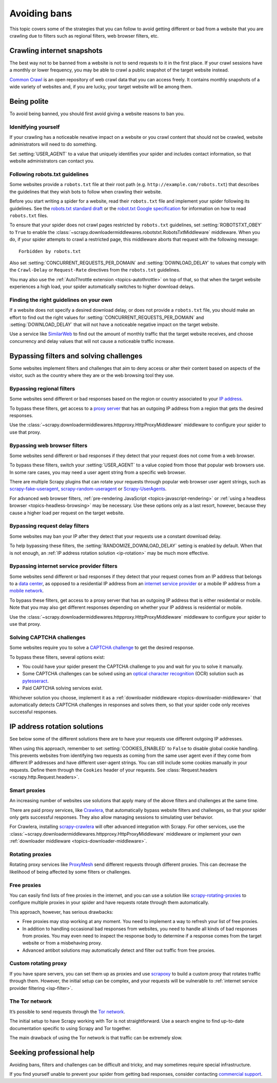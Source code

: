 .. _bans:

=============
Avoiding bans
=============

This topic covers some of the strategies that you can follow to avoid getting
different or bad from a website that you are crawling due to filters such as
regional filters, web browser filters, etc.

.. _snapshot-crawling:

Crawling internet snapshots
===========================

The best way not to be banned from a website is not to send requests to it in
the first place. If your crawl sessions have a monthly or lower frequency, you
may be able to crawl a public snapshot of the target website instead.

`Common Crawl`_ is an open repository of web crawl data that you can access
freely. It contains monthly snapshots of a wide variety of websites and, if you
are lucky, your target website will be among them.

.. _Common Crawl: https://commoncrawl.org/


.. _being-polite:

Being polite
============

To avoid being banned, you should first avoid giving a website reasons to ban
you.

.. _identifying-yourself:

Idenitfying yourself
--------------------

If your crawling has a noticeable nevative impact on a website or you crawl
content that should not be crawled, website administrators will need to do
something.

Set :setting:`USER_AGENT` to a value that uniquely identifies your spider and
includes contact information, so that website administrators can contact you.


.. _following-robotstxt:

Following robots.txt guidelines
-------------------------------

Some websites provide a ``robots.txt`` file at their root path (e.g.
``http://example.com/robots.txt``) that describes the guidelines that they wish
bots to follow when crawling their website.

Before you start writing a spider for a website, read their ``robots.txt``
file and implement your spider following its guidelines. See the `robots.txt
standard draft`_ or the `robot.txt Google specification`_ for information on
how to read ``robots.txt`` files.

To ensure that your spider does not crawl pages restricted by ``robots.txt``
guidelines, set :setting:`ROBOTSTXT_OBEY` to ``True`` to enable the
:class:`~scrapy.downloadermiddlewares.robotstxt.RobotsTxtMiddleware`
middleware. When you do, if your spider attempts to crawl a restricted page,
this middleware aborts that request with the following message::

    Forbidden by robots.txt

Also set :setting:`CONCURRENT_REQUESTS_PER_DOMAIN` and
:setting:`DOWNLOAD_DELAY` to values that comply with the ``Crawl-Delay`` or
``Request-Rate`` directives from the ``robots.txt`` guidelines.

You may also use the :ref:`AutoThrottle extension <topics-autothrottle>` on top
of that, so that when the target website experiences a high load, your spider
automatically switches to higher download delays.

.. _robot.txt Google specification: https://developers.google.com/search/reference/robots_txt
.. _robots.txt standard draft: https://tools.ietf.org/html/draft-koster-rep-00


.. _choosing-crawl-speed:

Finding the right guidelines on your own
----------------------------------------

If a website does not specify a desired download delay, or does not provide a
``robots.txt`` file, you should make an effort to find out the right values for
:setting:`CONCURRENT_REQUESTS_PER_DOMAIN` and :setting:`DOWNLOAD_DELAY` that
will not have a noticeable negative impact on the target website.

Use a service like `SimilarWeb`_ to find out the amount of monthly traffic that
the target website receives, and choose concurrency and delay values that will
not cause a noticeable traffic increase.

.. _SimilarWeb: https://www.similarweb.com


.. _filters-and-challenges:

Bypassing filters and solving challenges
========================================

Some websites implement filters and challenges that aim to deny access or alter
their content based on aspects of the visitor, such as the country where they
are or the web browsing tool they use.

.. _regional-filter:

Bypassing regional filters
--------------------------

Some websites send different or bad responses based on the region or country
associated to your `IP address`_.

To bypass these filters, get access to a `proxy server`_ that has an outgoing
IP address from a region that gets the desired responses.

Use the :class:`~scrapy.downloadermiddlewares.httpproxy.HttpProxyMiddleware`
middleware to configure your spider to use that proxy.

.. _IP address: https://en.wikipedia.org/wiki/IP_address
.. _proxy server: https://en.wikipedia.org/wiki/Proxy_server


.. _web-browser-filter:

Bypassing web browser filters
-----------------------------

Some websites send different or bad responses if they detect that your request
does not come from a web browser.

To bypass these filters, switch your :setting:`USER_AGENT` to a value copied
from those that popular web browsers use. In some rare cases, you may need a
user agent string from a specific web browser.

There are multiple Scrapy plugins that can rotate your requests through popular
web browser user agent strings, such as scrapy-fake-useragent_,
scrapy-random-useragent_ or Scrapy-UserAgents_.

For advanced web browser filters,
:ref:`pre-rendering JavaScript <topics-javascript-rendering>` or
:ref:`using a headless browser <topics-headless-browsing>` may be necessary.
Use these options only as a last resort, however, because they cause a higher
load per request on the target website.

.. _scrapy-fake-useragent: https://github.com/alecxe/scrapy-fake-useragent
.. _scrapy-random-useragent: https://github.com/cleocn/scrapy-random-useragent
.. _Scrapy-UserAgents: https://pypi.org/project/Scrapy-UserAgents/


.. _request-delay-filter:

Bypassing request delay filters
-------------------------------

Some websites may ban your IP after they detect that your requests use a
constant download delay.

To help bypassing these filters, the :setting:`RANDOMIZE_DOWNLOAD_DELAY`
setting is enabled by default. When that is not enough, an
:ref:`IP address rotation solution <ip-rotation>` may be much more effective.


.. _isp-filter:

Bypassing internet service provider filters
-------------------------------------------

Some websites send different or bad responses if they detect that your request
comes from an IP address that belongs to a `data center`_, as opposed to a
residential IP address from an `internet service provider`_ or a mobile IP
address from a `mobile network`_.

To bypass these filters, get access to a proxy server that has an outgoing IP
address that is either residential or mobile. Note that you may also get
different responses depending on whether your IP address is residential or
mobile.

Use the :class:`~scrapy.downloadermiddlewares.httpproxy.HttpProxyMiddleware`
middleware to configure your spider to use that proxy.

.. _data center: https://en.wikipedia.org/wiki/Data_center
.. _internet service provider: https://en.wikipedia.org/wiki/Internet_service_provider
.. _mobile network: https://en.wikipedia.org/wiki/Cellular_network


.. _captcha:

Solving CAPTCHA challenges
--------------------------

Some websites require you to solve a `CAPTCHA challenge`_ to get the desired
response.

To bypass these filters, several options exist:

-   You could have your spider present the CAPTCHA challenge to you and wait
    for you to solve it manually.

-   Some CAPTCHA challenges can be solved using an `optical character
    recognition`_ (OCR) solution such as pytesseract_.

-   Paid CAPTCHA solving services exist.

Whichever solution you choose, implement it as a :ref:`downloader middleware
<topics-downloader-middleware>` that automatically detects CAPTCHA challenges
in responses and solves them, so that your spider code only receives successful
responses.

.. _CAPTCHA challenge: https://en.wikipedia.org/wiki/CAPTCHA
.. _optical character recognition: https://en.wikipedia.org/wiki/Optical_character_recognition
.. _pytesseract: https://github.com/madmaze/pytesseract
.. _scrapy-crawlera: https://scrapy-crawlera.readthedocs.io/en/latest/


.. _ip-rotation:

IP address rotation solutions
=============================

See below some of the different solutions there are to have your requests use
different outgoing IP addresses.

When using this approach, remember to set :setting:`COOKIES_ENABLED` to
``False`` to disable global cookie handling. This prevents websites from
identifying two requests as coming from the same user agent even if they come
from different IP addresses and have different user-agent strings. You can
still include some cookies manually in your requests. Define them through the
``Cookies`` header of your requests. See
:class:`Request.headers <scrapy.http.Request.headers>`.

.. _smart-proxy:

Smart proxies
-------------

An increasing number of websites use solutions that apply many of the above
filters and challenges at the same time.

There are paid proxy services, like Crawlera_, that automatically bypass
website filters and challenges, so that your spider only gets successful
responses. They also allow managing sessions to simulating user behavior.

For Crawlera, installing scrapy-crawlera_ will ofter advanced
integration with Scrapy. For other services, use the
:class:`~scrapy.downloadermiddlewares.httpproxy.HttpProxyMiddleware` middleware
or implement your own :ref:`downloader middleware
<topics-downloader-middleware>`.

.. _Crawlera: https://scrapinghub.com/crawlera


.. _rotating-proxy:

Rotating proxies
----------------

Rotating proxy services like ProxyMesh_ send different requests through
different proxies. This can decrease the likelihood of being affected by some
filters or challenges.

.. _ProxyMesh: https://proxymesh.com/


.. _free-proxies:

Free proxies
------------

You can easily find lists of free proxies in the internet, and you can use
a solution like `scrapy-rotating-proxies`_ to configure multiple proxies in
your spider and have requests rotate through them automatically.

This approach, however, has serious drawbacks:

-   Free proxies may stop working at any moment. You need to implement a way to
    refresh your list of free proxies.

-   In addition to handling occasional bad responses from websites, you
    need to handle all kinds of bad responses from proxies. You may even need
    to inspect the response body to determine if a response comes from the
    target website or from a misbehaving proxy.

-   Advanced antibot solutions may automatically detect and filter out traffic
    from free proxies.

.. _scrapy-rotating-proxies: https://github.com/TeamHG-Memex/scrapy-rotating-proxies


.. _custom-rotating-proxy:

Custom rotating proxy
---------------------

If you have spare servers, you can set them up as proxies and use scrapoxy_ to
build a custom proxy that rotates traffic through them. However, the initial
setup can be complex, and your requests will be vulnerable to
:ref:`internet service provider filtering <isp-filter>`.

.. _scrapoxy: https://scrapoxy.io/


.. _tor:

The Tor network
---------------

It’s possible to send requests through the `Tor network`_.

The initial setup to have Scrapy working with Tor is not straightforward.
Use a search engine to find up-to-date documentation specific to using
Scrapy and Tor together.

The main drawback of using the Tor network is that traffic can be extremely
slow.

.. _Tor network: https://en.wikipedia.org/wiki/Tor_(anonymity_network)


.. _commercial-support:

Seeking professional help
=========================

Avoiding bans, filters and challenges can be difficult and tricky, and may
sometimes require special infrastructure.

If you find yourself unable to prevent your spider from getting bad responses,
consider contacting `commercial support`_.

.. _commercial support: https://scrapy.org/support/

